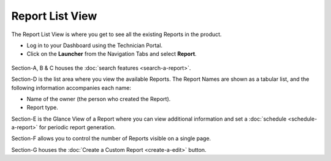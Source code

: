 ****************
Report List View
****************

The Report List View is where you get to see all the existing Reports in
the product.

-  Log in to your Dashboard using the Technician Portal.

-  Click on the **Launcher** from the Navigation Tabs and select
   **Report**.

.. _rf32:
.. figure:: https://s3-ap-southeast-1.amazonaws.com/flotomate-resources/report/R-32.png
      :align: center
      :alt: figure 32

.. _rf33:
.. figure:: https://s3-ap-southeast-1.amazonaws.com/flotomate-resources/report/R-33.png
      :align: center
      :alt: figure 33

Section-A, B & C houses the :doc:`search features <search-a-report>`.

Section-D is the list area where you view the available Reports. The
Report Names are shown as a tabular list, and the following information
accompanies each name:

-  Name of the owner (the person who created the Report).

-  Report type.

Section-E is the Glance View of a Report where you can view additional
information and set a :doc:`schedule <schedule-a-report>` for periodic report
generation.

Section-F allows you to control the number of Reports visible on a
single page.

Section-G houses the :doc:`Create a Custom Report <create-a-edit>` button.